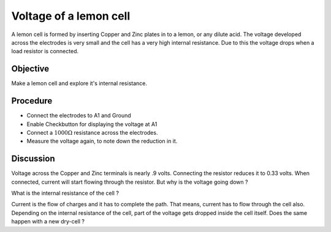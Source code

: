 Voltage of a lemon cell
=======================

A lemon cell is formed by inserting Copper and Zinc plates in to a lemon, or any dilute acid.
The voltage developed across the electrodes is very small and the cell has a very high internal 
resistance. Due to this the voltage drops when a load resistor is connected.
 
Objective
---------

Make a lemon cell and explore it's internal resistance.

.. image:: schematics/lemon-cell.svg
	   :width: 300px

Procedure
---------

-  Connect the electrodes to A1 and Ground
-  Enable Checkbutton for displaying the voltage at A1
-  Connect a :math:`1000\Omega` resistance across the electrodes.
-  Measure the voltage again, to note down the reduction in it.

Discussion
----------

Voltage across the Copper and Zinc terminals is nearly .9 volts.
Connecting the resistor reduces it to 0.33 volts. When connected,
current will start flowing through the resistor. But why is the voltage
going down ?

What is the internal resistance of the cell ?

Current is the flow of charges and it has to complete the path. That
means, current has to flow through the cell also. Depending on the
internal resistance of the cell, part of the voltage gets dropped inside
the cell itself. Does the same happen with a new dry-cell ?

